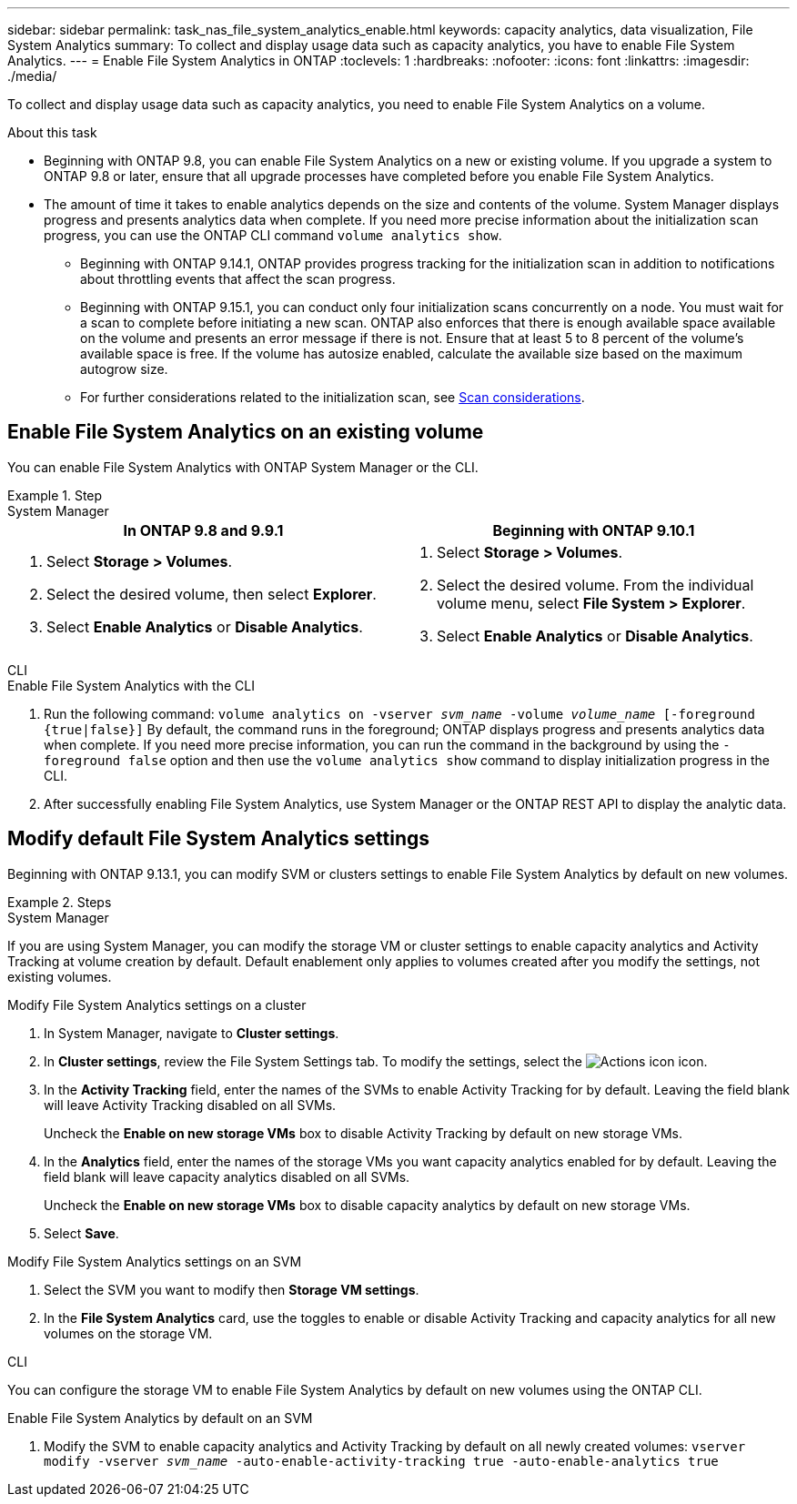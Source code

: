 ---
sidebar: sidebar
permalink: task_nas_file_system_analytics_enable.html
keywords: capacity analytics, data visualization, File System Analytics
summary: To collect and display usage data such as capacity analytics, you have to enable File System Analytics. 
---
= Enable File System Analytics in ONTAP
:toclevels: 1
:hardbreaks:
:nofooter:
:icons: font
:linkattrs:
:imagesdir: ./media/

[.lead]
To collect and display usage data such as capacity analytics, you need to enable File System Analytics on a volume.

.About this task

* Beginning with ONTAP 9.8, you can enable File System Analytics on a new or existing volume. If you upgrade a system to ONTAP 9.8 or later, ensure that all upgrade processes have completed before you enable File System Analytics.
* The amount of time it takes to enable analytics depends on the size and contents of the volume. System Manager displays progress and presents analytics data when complete. If you need more precise information about the initialization scan progress, you can use the ONTAP CLI command `volume analytics show`.
** Beginning with ONTAP 9.14.1, ONTAP provides progress tracking for the initialization scan in addition to notifications about throttling events that affect the scan progress. 
** Beginning with ONTAP 9.15.1, you can conduct only four initialization scans concurrently on a node. You must wait for a scan to complete before initiating a new scan. ONTAP also enforces that there is enough available space available on the volume and presents an error message if there is not. Ensure that at least 5 to 8 percent of the volume's available space is free. If the volume has autosize enabled, calculate the available size based on the maximum autogrow size.
** For further considerations related to the initialization scan, see xref:./file-system-analytics/considerations-concept.html#scan-considerations[Scan considerations].

== Enable File System Analytics on an existing volume 

You can enable File System Analytics with ONTAP System Manager or the CLI. 

.Step
[role="tabbed-block"]
====

.System Manager
--
[options="header"]
|===
|In ONTAP 9.8 and 9.9.1 |Beginning with ONTAP 9.10.1
a|. Select *Storage > Volumes*.
. Select the desired volume, then select *Explorer*.
. Select *Enable Analytics* or *Disable Analytics*.
a|. Select *Storage > Volumes*.
. Select the desired volume. From the individual volume menu, select *File System > Explorer*.
. Select *Enable Analytics* or *Disable Analytics*.
|===
--

.CLI
--
.Enable File System Analytics with the CLI
. Run the following command:
`volume analytics on -vserver _svm_name_ -volume _volume_name_ [-foreground {true|false}]`
By default, the command runs in the foreground; ONTAP displays progress and presents analytics data when complete. If you need more precise information, you can run the command in the background by using the `-foreground false` option and then use the `volume analytics show` command to display initialization progress in the CLI.
. After successfully enabling File System Analytics, use System Manager or the ONTAP REST API to display the analytic data.
--
====


[[modify]]
== Modify default File System Analytics settings

Beginning with ONTAP 9.13.1, you can modify SVM or clusters settings to enable File System Analytics by default on new volumes.

.Steps 

[role="tabbed-block"]
====
.System Manager
--
If you are using System Manager, you can modify the storage VM or cluster settings to enable capacity analytics and Activity Tracking at volume creation by default. Default enablement only applies to volumes created after you modify the settings, not existing volumes. 

.Modify File System Analytics settings on a cluster
. In System Manager, navigate to **Cluster settings**.
. In **Cluster settings**, review the File System Settings tab. To modify the settings, select the image:icon_gear.gif[Actions icon] icon.
. In the **Activity Tracking** field, enter the names of the SVMs to enable Activity Tracking for by default. Leaving the field blank will leave Activity Tracking disabled on all SVMs. 
+
Uncheck the **Enable on new storage VMs** box to disable Activity Tracking by default on new storage VMs.
. In the **Analytics** field, enter the names of the storage VMs you want capacity analytics enabled for by default. Leaving the field blank will leave capacity analytics disabled on all SVMs. 
+
Uncheck the **Enable on new storage VMs** box to disable capacity analytics by default on new storage VMs.
. Select **Save**.

.Modify File System Analytics settings on an SVM 
. Select the SVM you want to modify then **Storage VM settings**.
. In the **File System Analytics** card, use the toggles to enable or disable Activity Tracking and capacity analytics for all new volumes on the storage VM.
--

.CLI
--
You can configure the storage VM to enable File System Analytics by default on new volumes using the ONTAP CLI.

.Enable File System Analytics by default on an SVM
. Modify the SVM to enable capacity analytics and Activity Tracking by default on all newly created volumes:
`vserver modify -vserver _svm_name_ -auto-enable-activity-tracking true -auto-enable-analytics true`
--
====


// 2025 Jan 21, ONTAPDOC-1070
// 7 february 2024, ONTAPDOC-1595
// 31 march 2023, ontapdoc-974
// 28 march 2023, ontapdoc-971
//28 Sep 2020, BURT 1289113, forry
